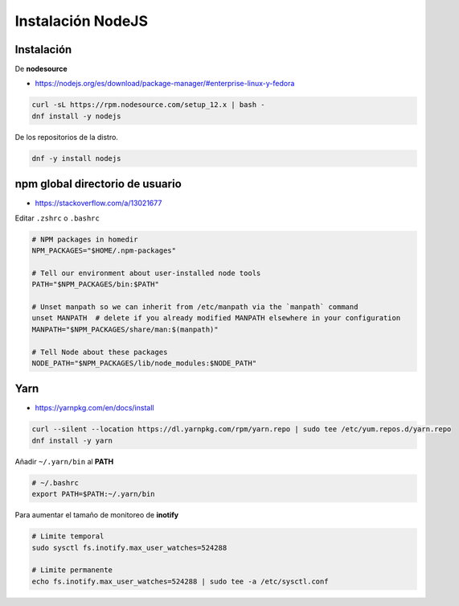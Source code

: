 .. _reference-linux-instalacion_nodejs:

##################
Instalación NodeJS
##################

Instalación
***********

De **nodesource**

* https://nodejs.org/es/download/package-manager/#enterprise-linux-y-fedora

.. code-block:: bash

    curl -sL https://rpm.nodesource.com/setup_12.x | bash -
    dnf install -y nodejs

De los repositorios de la distro.

.. code-block:: bash

    dnf -y install nodejs

npm global directorio de usuario
********************************

* https://stackoverflow.com/a/13021677

.. code-block:: bash
    NPM_PACKAGES="$HOME/.npm-packages"
    mkdir -p "$NPM_PACKAGES"

    echo "prefix = $NPM_PACKAGES" >> ~/.npmrc

Editar ``.zshrc`` o ``.bashrc``

.. code-block:: bash

    # NPM packages in homedir
    NPM_PACKAGES="$HOME/.npm-packages"

    # Tell our environment about user-installed node tools
    PATH="$NPM_PACKAGES/bin:$PATH"

    # Unset manpath so we can inherit from /etc/manpath via the `manpath` command
    unset MANPATH  # delete if you already modified MANPATH elsewhere in your configuration
    MANPATH="$NPM_PACKAGES/share/man:$(manpath)"

    # Tell Node about these packages
    NODE_PATH="$NPM_PACKAGES/lib/node_modules:$NODE_PATH"

Yarn
****

* https://yarnpkg.com/en/docs/install

.. code-block:: bash

    curl --silent --location https://dl.yarnpkg.com/rpm/yarn.repo | sudo tee /etc/yum.repos.d/yarn.repo
    dnf install -y yarn

Añadir ``~/.yarn/bin`` al **PATH**

.. code-block:: bash

    # ~/.bashrc
    export PATH=$PATH:~/.yarn/bin

Para aumentar el tamaño de monitoreo de **inotify**

.. code-block:: bash

    # Limite temporal
    sudo sysctl fs.inotify.max_user_watches=524288

    # Limite permanente
    echo fs.inotify.max_user_watches=524288 | sudo tee -a /etc/sysctl.conf
